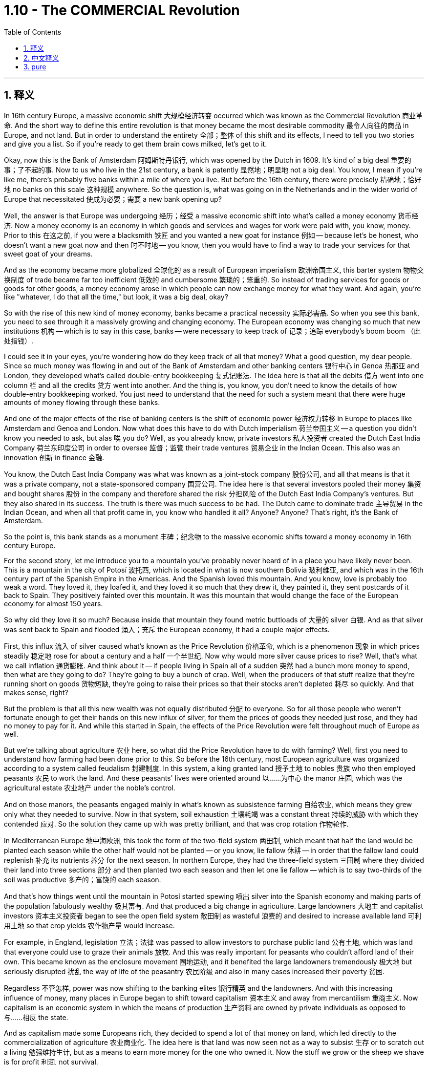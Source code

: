 
= 1.10 - The COMMERCIAL Revolution
:toc: left
:toclevels: 3
:sectnums:
:stylesheet: myAdocCss.css

'''

== 释义

In 16th century Europe, a massive economic shift 大规模经济转变 occurred which was known as the Commercial Revolution 商业革命. And the short way to define this entire revolution is that money became the most desirable commodity 最令人向往的商品 in Europe, and not land. But in order to understand the entirety 全部；整体 of this shift and its effects, I need to tell you two stories and give you a list. So if you're ready to get them brain cows milked, let's get to it. +

Okay, now this is the Bank of Amsterdam 阿姆斯特丹银行, which was opened by the Dutch in 1609. It's kind of a big deal 重要的事；了不起的事. Now to us who live in the 21st century, a bank is patently 显然地；明显地 not a big deal. You know, I mean if you're like me, there's probably five banks within a mile of where you live. But before the 16th century, there were precisely 精确地；恰好地 no banks on this scale 这种规模 anywhere. So the question is, what was going on in the Netherlands and in the wider world of Europe that necessitated 使成为必要；需要 a new bank opening up? +

Well, the answer is that Europe was undergoing 经历；经受 a massive economic shift into what's called a money economy 货币经济. Now a money economy is an economy in which goods and services and wages for work were paid with, you know, money. Prior to this 在这之前, if you were a blacksmith 铁匠 and you wanted a new goat for instance 例如 -- because let's be honest, who doesn't want a new goat now and then 时不时地 -- you know, then you would have to find a way to trade your services for that sweet goat of your dreams. +

And as the economy became more globalized 全球化的 as a result of European imperialism 欧洲帝国主义, this barter system 物物交换制度 of trade became far too inefficient 低效的 and cumbersome 繁琐的；笨重的. So instead of trading services for goods or goods for other goods, a money economy arose in which people can now exchange money for what they want. And again, you're like "whatever, I do that all the time," but look, it was a big deal, okay? +

So with the rise of this new kind of money economy, banks became a practical necessity 实际必需品. So when you see this bank, you need to see through it a massively growing and changing economy. The European economy was changing so much that new institutions 机构 -- which is to say in this case, banks -- were necessary to keep track of 记录；追踪 everybody's boom boom （此处指钱）. +

I could see it in your eyes, you're wondering how do they keep track of all that money? What a good question, my dear people. Since so much money was flowing in and out of the Bank of Amsterdam and other banking centers 银行中心 in Genoa 热那亚 and London, they developed what's called double-entry bookkeeping 复式记账法. The idea here is that all the debits 借方 went into one column 栏 and all the credits 贷方 went into another. And the thing is, you know, you don't need to know the details of how double-entry bookkeeping worked. You just need to understand that the need for such a system meant that there were huge amounts of money flowing through these banks. +

And one of the major effects of the rise of banking centers is the shift of economic power 经济权力转移 in Europe to places like Amsterdam and Genoa and London. Now what does this have to do with Dutch imperialism 荷兰帝国主义 -- a question you didn't know you needed to ask, but alas 唉 you do? Well, as you already know, private investors 私人投资者 created the Dutch East India Company 荷兰东印度公司 in order to oversee 监督；监管 their trade ventures 贸易企业 in the Indian Ocean. This also was an innovation 创新 in finance 金融. +

You know, the Dutch East India Company was what was known as a joint-stock company 股份公司, and all that means is that it was a private company, not a state-sponsored company 国营公司. The idea here is that several investors pooled their money 集资 and bought shares 股份 in the company and therefore shared the risk 分担风险 of the Dutch East India Company's ventures. But they also shared in its success. The truth is there was much success to be had. The Dutch came to dominate trade 主导贸易 in the Indian Ocean, and when all that profit came in, you know who handled it all? Anyone? Anyone? That's right, it's the Bank of Amsterdam. +

So the point is, this bank stands as a monument 丰碑；纪念物 to the massive economic shifts toward a money economy in 16th century Europe. +

For the second story, let me introduce you to a mountain you've probably never heard of in a place you have likely never been. This is a mountain in the city of Potosí 波托西, which is located in what is now southern Bolivia 玻利维亚, and which was in the 16th century part of the Spanish Empire in the Americas. And the Spanish loved this mountain. And you know, love is probably too weak a word. They loved it, they loafed it, and they loved it so much that they drew it, they painted it, they sent postcards of it back to Spain. They positively fainted over this mountain. It was this mountain that would change the face of the European economy for almost 150 years. +

So why did they love it so much? Because inside that mountain they found metric buttloads of 大量的 silver 白银. And as that silver was sent back to Spain and flooded 涌入；充斥 the European economy, it had a couple major effects. +

First, this influx 流入 of silver caused what's known as the Price Revolution 价格革命, which is a phenomenon 现象 in which prices steadily 稳定地 rose for about a century and a half 一个半世纪. Now why would more silver cause prices to rise? Well, that's what we call inflation 通货膨胀. And think about it -- if people living in Spain all of a sudden 突然 had a bunch more money to spend, then what are they going to do? They're going to buy a bunch of crap. Well, when the producers of that stuff realize that they're running short on goods 货物短缺, they're going to raise their prices so that their stocks aren't depleted 耗尽 so quickly. And that makes sense, right? +

But the problem is that all this new wealth was not equally distributed 分配 to everyone. So for all those people who weren't fortunate enough to get their hands on this new influx of silver, for them the prices of goods they needed just rose, and they had no money to pay for it. And while this started in Spain, the effects of the Price Revolution were felt throughout much of Europe as well. +

But we're talking about agriculture 农业 here, so what did the Price Revolution have to do with farming? Well, first you need to understand how farming had been done prior to this. So before the 16th century, most European agriculture was organized according to a system called feudalism 封建制度. In this system, a king granted land 授予土地 to nobles 贵族 who then employed peasants 农民 to work the land. And these peasants' lives were oriented around 以……为中心 the manor 庄园, which was the agricultural estate 农业地产 under the noble's control. +

And on those manors, the peasants engaged mainly in what's known as subsistence farming 自给农业, which means they grew only what they needed to survive. Now in that system, soil exhaustion 土壤耗竭 was a constant threat 持续的威胁 with which they contended 应对. So the solution they came up with was pretty brilliant, and that was crop rotation 作物轮作. +

In Mediterranean Europe 地中海欧洲, this took the form of the two-field system 两田制, which meant that half the land would be planted each season while the other half would not be planted -- or you know, lie fallow 休耕 -- in order that the fallow land could replenish 补充 its nutrients 养分 for the next season. In northern Europe, they had the three-field system 三田制 where they divided their land into three sections 部分 and then planted two each season and then let one lie fallow -- which is to say two-thirds of the soil was productive 多产的；富饶的 each season. +

And that's how things went until the mountain in Potosí started spewing 喷出 silver into the Spanish economy and making parts of the population fabulously wealthy 极其富有. And that produced a big change in agriculture. Large landowners 大地主 and capitalist investors 资本主义投资者 began to see the open field system 敞田制 as wasteful 浪费的 and desired to increase available land 可利用土地 so that crop yields 农作物产量 would increase. +

For example, in England, legislation 立法；法律 was passed to allow investors to purchase public land 公有土地, which was land that everyone could use to graze their animals 放牧. And this was really important for peasants who couldn't afford land of their own. This became known as the enclosure movement 圈地运动, and it benefited the large landowners tremendously 极大地 but seriously disrupted 扰乱 the way of life of the peasantry 农民阶级 and also in many cases increased their poverty 贫困. +

Regardless 不管怎样, power was now shifting to the banking elites 银行精英 and the landowners. And with this increasing influence of money, many places in Europe began to shift toward capitalism 资本主义 and away from mercantilism 重商主义. Now capitalism is an economic system in which the means of production 生产资料 are owned by private individuals as opposed to 与……相反 the state. +

And as capitalism made some Europeans rich, they decided to spend a lot of that money on land, which led directly to the commercialization of agriculture 农业商业化. The idea here is that land was now seen not as a way to subsist 生存 or to scratch out a living 勉强维持生计, but as a means to earn more money for the one who owned it. Now the stuff we grow or the sheep we shave is for profit 利润, not survival. +

Now as I mentioned, that created a great deal of hardship 艰难；困苦 for the peasantry in these places, and that leads me to a list. The first effect of the Commercial Revolution was the rise of a new economic elite 经济精英. For example, in France you saw the rise of the nobles of the robe 穿袍贵族. Remember that prior to this, titles of nobility 贵族头衔 were connected to land, and basically the only way you could become a noble was by being born into the family. But in France, these nobles of the robe were those who didn't have any nobility in their blood but could afford to sort of, you know, buy their way into nobility 花钱获得贵族身份. +

The second effect of the Commercial Revolution was the increasing freedom of serfs 农奴, which is to say peasants who work the land. In feudal periods 封建时期, serfs were basically bound to the land 被束缚在土地上 and lived at the pleasure of the nobility 贵族的意愿. But with the movement towards the commercialization of agriculture, many of these peasants were cut free of the feudal arrangement 封建安排. Now that wasn't necessarily a good thing in all cases, but I'll save that for the next point. +

Regardless, this increasing freedom for serfs was mainly a phenomenon 现象 in western Europe, while in the east, serfdom 农奴制 became more entrenched 根深蒂固的. Over in the east, nobles clamped down on 压制；取缔 serfdom and even went so far as to 甚至 restrict the rights of serfs 限制农奴权利 in order to consolidate their power 巩固权力. This led in many cases to peasant revolts 农民起义, but they were usually put down 镇压 by the landed nobility 贵族地主. +

The third effect of the Commercial Revolution was urban migration 城市移民. Now that all these peasants are being cut free from the land, many of them migrated to cities looking for work. And as these migrants poured into 涌入 the cities, they put strain on 对……造成压力 the city's resources 资源. Old buildings were subdivided 细分 into small apartments and then crammed full of 挤满 people. And those conditions caused deadly diseases like the plague 瘟疫 and tuberculosis 肺结核 to spread rapidly. Additionally 此外, with all these new people, there were not nearly enough jobs for everyone, and so urban poverty 城市贫困 became a real problem. +

And finally, the fourth effect of the Commercial Revolution was a change in family patterns 家庭模式. After the Black Death 黑死病 in which more than 20 million people died, Europe needed to repopulate 重新繁衍人口, so the rate of marriage 结婚率 began to rise and people were getting married younger as well. However, during the Little Ice Age 小冰河期 which began around 1300, the malnutrition 营养不良 and disease caused by the scarcity of food 食物短缺 caused many in the agricultural class 农业阶层 to have smaller families and to wait to become financially stable 经济稳定 later in life before marrying. +

And there was also a decline in multi-generational households 多代同堂家庭 as a result of late marriages. Women had fewer childbearing years 生育年限, more miscarriages 流产 and stillbirths 死产, and higher rates of infant mortality 婴儿死亡率. +

And click right here to grab my AP Euro review pack, which has everything you need to get an A in your class and a 5 on your exam in May. If you need more help with Unit 1, then this playlist right here is the bee's knees （非正式）出类拔萃的, as nobody says. I'll see you in Unit 2. Heimler out. +

'''

== 中文释义

在16世纪的欧洲，发生了一场大规模的经济变革，被称为商业革命（Commercial Revolution）。对这场革命的简短定义是，在欧洲，金钱成为了最令人渴望的商品，而不再是土地。但为了理解这场变革的全貌及其影响，我需要给你讲两个故事，并列出一些要点。所以，如果你准备好获取知识，那我们开始吧。  +

好的，这是阿姆斯特丹银行（Bank of Amsterdam），由荷兰人于1609年开设。这可是件大事。对于生活在21世纪的我们来说，一家银行显然不是什么大事。我的意思是，如果你像我一样，你住的一英里范围内可能就有五家银行。但在16世纪之前，任何地方都完全没有这种规模的银行。所以问题是，在荷兰以及更广泛的欧洲世界，发生了什么事情，使得开设一家新银行成为必要呢？  +

嗯，答案是欧洲正在经历一场大规模的经济转变，转变为所谓的货币经济（money economy）。货币经济是这样一种经济体系，在这个体系中，商品、服务以及工作的工资都是用货币来支付的。在此之前，如果你是一名铁匠，比如说你想要一只新山羊——老实说，谁不时不时想要一只新山羊呢——你就必须想办法用你的服务去交换你梦想中的那只可爱的山羊。  +

随着欧洲帝国主义导致经济更加全球化，这种以物易物的贸易体系变得极其低效和繁琐。所以，人们不再用服务交换商品或用商品交换其他商品，而是出现了货币经济，在这种经济体系中，人们现在可以用货币来交换他们想要的东西。再说一次，你可能会想“不管啦，我一直都是这样做的”，但是听着，这在当时可是件大事，好吗？  +

所以，随着这种新型货币经济的兴起，银行成为了一种实际的必需品。所以当你看到这家银行时，你需要透过它看到一个大规模增长和变化的经济。欧洲经济变化如此之大，以至于需要新的机构——在这种情况下就是银行——来记录每个人的财富。  +

我能从你的眼神中看出来，你在想他们是如何记录所有这些钱的呢？问得好，亲爱的朋友们。由于大量的资金流入和流出阿姆斯特丹银行以及热那亚（Genoa）和伦敦（London）的其他银行中心，他们发展出了所谓的复式记账法（double-entry bookkeeping）。其理念是，所有的借方记录在一列，所有的贷方记录在另一列。而且，你不需要知道复式记账法的具体运作细节。你只需要明白，对这样一种系统的需求意味着有大量的资金流经这些银行。  +

银行中心的兴起的一个主要影响是，欧洲的经济权力转移到了像阿姆斯特丹、热那亚和伦敦这样的地方。那么这与荷兰帝国主义（Dutch imperialism）有什么关系呢？这是一个你可能没想到需要问的问题，但其实你确实需要了解。嗯，正如你已经知道的，私人投资者创建了荷兰东印度公司（Dutch East India Company），以监督他们在印度洋（Indian Ocean）的贸易冒险。这在金融领域也是一种创新。  +

你知道，荷兰东印度公司是所谓的股份制公司（joint-stock company），这意味着它是一家私人公司，而不是国家资助的公司。其理念是，几个投资者汇集他们的资金并购买公司的股份，因此他们共同承担荷兰东印度公司冒险的风险。但他们也分享公司的成功。事实上，荷兰东印度公司取得了很大的成功。荷兰人开始主导印度洋的贸易，当所有的利润流入时，你知道是谁来处理这些利润吗？有人知道吗？没错，是阿姆斯特丹银行。  +

所以重点是，这家银行是16世纪欧洲向货币经济的大规模经济转变的一个象征。  +

对于第二个故事，让我给你介绍一座山，你可能从未听说过这座山，也可能从未去过这座山所在的地方。这是位于波托西（Potosí）市的一座山，波托西位于现在的玻利维亚（Bolivia）南部，在16世纪时是西班牙在美洲（the Spanish Empire in the Americas）的一部分。西班牙人非常喜欢这座山。而且，“喜欢”这个词可能太轻描淡写了。他们热爱这座山，非常热爱，他们绘制这座山的图画，把它画下来，还把它的明信片寄回西班牙。他们真的对这座山着迷。就是这座山在近150年的时间里改变了欧洲经济的面貌。  +

那么他们为什么这么喜欢这座山呢？因为在这座山里，他们发现了大量的白银。随着这些白银被送回西班牙并涌入欧洲经济，它产生了几个主要影响。  +

首先，白银的涌入导致了所谓的价格革命（Price Revolution），这是一种持续了大约一个半世纪的物价稳步上涨的现象。那么为什么更多的白银会导致物价上涨呢？嗯，这就是我们所说的通货膨胀（inflation）。想想看——如果生活在西班牙的人们突然有了大量的钱可以花，那么他们会怎么做呢？他们会购买大量的东西。嗯，当这些东西的生产者意识到他们的商品短缺时，他们会提高价格，这样他们的库存就不会那么快耗尽。这是有道理的，对吧？  +

但问题是，这些新财富并没有平均分配给每个人。所以对于那些没有足够幸运获得这些新涌入白银的人来说，他们所需商品的价格上涨了，而他们却没有钱来支付。而且，虽然价格革命始于西班牙，但欧洲大部分地区都感受到了它的影响。  +

但我们这里谈论的是农业，那么价格革命与农业有什么关系呢？嗯，首先你需要了解在此之前农业是如何进行的。在16世纪之前，大多数欧洲农业是按照一种叫做封建主义（feudalism）的体系来组织的。在这个体系中，国王把土地授予贵族，贵族再雇佣农民来耕种土地。这些农民的生活围绕着庄园（manor）展开，庄园是贵族控制下的农业地产。  +

在那些庄园里，农民主要从事所谓的自给农业（subsistence farming），这意味着他们只种植他们生存所需的东西。在那个体系中，土壤肥力耗尽是他们一直面临的威胁。所以他们想出的解决办法相当聪明，那就是轮作（crop rotation）。  +

在地中海欧洲，采用的是两田制（two-field system），这意味着每个季节有一半的土地会被种植，而另一半土地则休耕，这样休耕的土地可以为下一个季节补充养分。在北欧，他们采用三田制（three-field system），他们把土地分成三部分，每个季节种植两部分，然后让一部分土地休耕，也就是说每个季节有三分之二的土地是有产出的。  +

事情一直是这样，直到波托西的那座山开始向西班牙经济注入白银，并让一部分人变得极其富有。这给农业带来了巨大的变化。大土地所有者和资本主义投资者开始认为敞田制（open field system）很浪费，并希望增加可利用的土地，这样农作物产量就会增加。  +

例如，在英国，通过了一项立法，允许投资者购买公共土地，这些土地是每个人都可以用来放牧的土地。这对那些买不起自己土地的农民来说非常重要。这被称为圈地运动（enclosure movement），它极大地有利于大土地所有者，但严重扰乱了农民的生活方式，在很多情况下还加剧了他们的贫困。  +

不管怎样，权力现在转移到了银行精英和土地所有者手中。随着金钱影响力的增加，欧洲的许多地方开始从重商主义（mercantilism）转向资本主义（capitalism）。资本主义是一种经济体系，在这个体系中，生产资料归私人所有，而不是归国家所有。  +

随着资本主义让一些欧洲人变得富有，他们决定把大量的钱花在土地上，这直接导致了农业的商业化（commercialization of agriculture）。其理念是，土地现在不再被视为维持生计的方式，而是土地所有者赚取更多钱的一种手段。现在我们种植的东西或我们放牧的羊都是为了盈利，而不是为了生存。  +

正如我提到的，这给这些地方的农民带来了很多困难，这就引出了我要列出的要点。商业革命的第一个影响是新的经济精英的崛起。例如，在法国，出现了穿袍贵族（nobles of the robe）的崛起。记住，在此之前，贵族头衔与土地相关，基本上你成为贵族的唯一途径就是出生在贵族家庭。但在法国，这些穿袍贵族是那些没有贵族血统，但有能力通过购买进入贵族阶层的人。  +

商业革命的第二个影响是农奴（serfs）获得了更多的自由，农奴就是耕种土地的农民。在封建时期，农奴基本上被束缚在土地上，他们的生活由贵族决定。但随着农业商业化的发展，许多这样的农民摆脱了封建束缚。不过，这在所有情况下不一定是件好事，关于这一点我会在后面讲到。  +

不管怎样，农奴获得更多自由主要是西欧的现象，而在东欧，农奴制变得更加根深蒂固。在东欧，贵族加强了对农奴制的控制，甚至进一步限制农奴的权利，以巩固他们的权力。这在很多情况下导致了农民起义，但通常会被地主贵族镇压下去。  +

商业革命的第三个影响是城市移民（urban migration）。既然所有这些农民都从土地上解放出来，他们中的许多人迁移到城市寻找工作。随着这些移民涌入城市，他们给城市资源带来了压力。旧建筑被分割成小公寓，里面挤满了人。这些条件导致像瘟疫（plague）和肺结核（tuberculosis）这样致命的疾病迅速传播。此外，有了这么多新人口，却没有足够的工作岗位，所以城市贫困成为了一个真正的问题。  +

最后，商业革命的第四个影响是家庭模式的变化。在黑死病（Black Death）导致超过2000万人死亡之后，欧洲需要重新增加人口，所以结婚率开始上升，人们结婚的年龄也变小了。然而，在大约1300年开始的小冰期（Little Ice Age）期间，食物短缺导致的营养不良和疾病使得许多农业阶层的人组建更小的家庭，并且在生活经济稳定之后才结婚。  +

点击这里获取我的美国大学预修课程欧洲历史复习资料包，它包含了你在课堂上取得A以及在五月份的考试中获得5分所需要的一切。如果你在第一单元需要更多帮助，那么这个播放列表非常棒，虽然没人这么说。我们第二单元见。海姆勒下线了。  +

'''

== pure

In 16th century Europe, a massive economic shift occurred which was known as the Commercial Revolution. And the short way to define this entire revolution is that money became the most desirable commodity in Europe, and not land. But in order to understand the entirety of this shift and its effects, I need to tell you two stories and give you a list. So if you're ready to get them brain cows milked, let's get to it.

Okay, now this is the Bank of Amsterdam, which was opened by the Dutch in 1609. It's kind of a big deal. Now to us who live in the 21st century, a bank is patently not a big deal. You know, I mean if you're like me, there's probably five banks within a mile of where you live. But before the 16th century, there were precisely no banks on this scale anywhere. So the question is, what was going on in the Netherlands and in the wider world of Europe that necessitated a new bank opening up?

Well, the answer is that Europe was undergoing a massive economic shift into what's called a money economy. Now a money economy is an economy in which goods and services and wages for work were paid with, you know, money. Prior to this, if you were a blacksmith and you wanted a new goat for instance -- because let's be honest, who doesn't want a new goat now and then -- you know, then you would have to find a way to trade your services for that sweet goat of your dreams.

And as the economy became more globalized as a result of European imperialism, this barter system of trade became far too inefficient and cumbersome. So instead of trading services for goods or goods for other goods, a money economy arose in which people can now exchange money for what they want. And again, you're like "whatever, I do that all the time," but look, it was a big deal, okay?

So with the rise of this new kind of money economy, banks became a practical necessity. So when you see this bank, you need to see through it a massively growing and changing economy. The European economy was changing so much that new institutions -- which is to say in this case, banks -- were necessary to keep track of everybody's boom boom.

I could see it in your eyes, you're wondering how do they keep track of all that money? What a good question, my dear people. Since so much money was flowing in and out of the Bank of Amsterdam and other banking centers in Genoa and London, they developed what's called double-entry bookkeeping. The idea here is that all the debits went into one column and all the credits went into another. And the thing is, you know, you don't need to know the details of how double-entry bookkeeping worked. You just need to understand that the need for such a system meant that there were huge amounts of money flowing through these banks.

And one of the major effects of the rise of banking centers is the shift of economic power in Europe to places like Amsterdam and Genoa and London. Now what does this have to do with Dutch imperialism -- a question you didn't know you needed to ask, but alas you do? Well, as you already know, private investors created the Dutch East India Company in order to oversee their trade ventures in the Indian Ocean. This also was an innovation in finance.

You know, the Dutch East India Company was what was known as a joint-stock company, and all that means is that it was a private company, not a state-sponsored company. The idea here is that several investors pooled their money and bought shares in the company and therefore shared the risk of the Dutch East India Company's ventures. But they also shared in its success. The truth is there was much success to be had. The Dutch came to dominate trade in the Indian Ocean, and when all that profit came in, you know who handled it all? Anyone? Anyone? That's right, it's the Bank of Amsterdam.

So the point is, this bank stands as a monument to the massive economic shifts toward a money economy in 16th century Europe.

For the second story, let me introduce you to a mountain you've probably never heard of in a place you have likely never been. This is a mountain in the city of Potosí, which is located in what is now southern Bolivia, and which was in the 16th century part of the Spanish Empire in the Americas. And the Spanish loved this mountain. And you know, love is probably too weak a word. They loved it, they loafed it, and they loved it so much that they drew it, they painted it, they sent postcards of it back to Spain. They positively fainted over this mountain. It was this mountain that would change the face of the European economy for almost 150 years.

So why did they love it so much? Because inside that mountain they found metric buttloads of silver. And as that silver was sent back to Spain and flooded the European economy, it had a couple major effects.

First, this influx of silver caused what's known as the Price Revolution, which is a phenomenon in which prices steadily rose for about a century and a half. Now why would more silver cause prices to rise? Well, that's what we call inflation. And think about it -- if people living in Spain all of a sudden had a bunch more money to spend, then what are they going to do? They're going to buy a bunch of crap. Well, when the producers of that stuff realize that they're running short on goods, they're going to raise their prices so that their stocks aren't depleted so quickly. And that makes sense, right?

But the problem is that all this new wealth was not equally distributed to everyone. So for all those people who weren't fortunate enough to get their hands on this new influx of silver, for them the prices of goods they needed just rose, and they had no money to pay for it. And while this started in Spain, the effects of the Price Revolution were felt throughout much of Europe as well.

But we're talking about agriculture here, so what did the Price Revolution have to do with farming? Well, first you need to understand how farming had been done prior to this. So before the 16th century, most European agriculture was organized according to a system called feudalism. In this system, a king granted land to nobles who then employed peasants to work the land. And these peasants' lives were oriented around the manor, which was the agricultural estate under the noble's control.

And on those manors, the peasants engaged mainly in what's known as subsistence farming, which means they grew only what they needed to survive. Now in that system, soil exhaustion was a constant threat with which they contended. So the solution they came up with was pretty brilliant, and that was crop rotation.

In Mediterranean Europe, this took the form of the two-field system, which meant that half the land would be planted each season while the other half would not be planted -- or you know, lie fallow -- in order that the fallow land could replenish its nutrients for the next season. In northern Europe, they had the three-field system where they divided their land into three sections and then planted two each season and then let one lie fallow -- which is to say two-thirds of the soil was productive each season.

And that's how things went until the mountain in Potosí started spewing silver into the Spanish economy and making parts of the population fabulously wealthy. And that produced a big change in agriculture. Large landowners and capitalist investors began to see the open field system as wasteful and desired to increase available land so that crop yields would increase.

For example, in England, legislation was passed to allow investors to purchase public land, which was land that everyone could use to graze their animals. And this was really important for peasants who couldn't afford land of their own. This became known as the enclosure movement, and it benefited the large landowners tremendously but seriously disrupted the way of life of the peasantry and also in many cases increased their poverty.

Regardless, power was now shifting to the banking elites and the landowners. And with this increasing influence of money, many places in Europe began to shift toward capitalism and away from mercantilism. Now capitalism is an economic system in which the means of production are owned by private individuals as opposed to the state.

And as capitalism made some Europeans rich, they decided to spend a lot of that money on land, which led directly to the commercialization of agriculture. The idea here is that land was now seen not as a way to subsist or to scratch out a living, but as a means to earn more money for the one who owned it. Now the stuff we grow or the sheep we shave is for profit, not survival.

Now as I mentioned, that created a great deal of hardship for the peasantry in these places, and that leads me to a list. The first effect of the Commercial Revolution was the rise of a new economic elite. For example, in France you saw the rise of the nobles of the robe. Remember that prior to this, titles of nobility were connected to land, and basically the only way you could become a noble was by being born into the family. But in France, these nobles of the robe were those who didn't have any nobility in their blood but could afford to sort of, you know, buy their way into nobility.

The second effect of the Commercial Revolution was the increasing freedom of serfs, which is to say peasants who work the land. In feudal periods, serfs were basically bound to the land and lived at the pleasure of the nobility. But with the movement towards the commercialization of agriculture, many of these peasants were cut free of the feudal arrangement. Now that wasn't necessarily a good thing in all cases, but I'll save that for the next point.

Regardless, this increasing freedom for serfs was mainly a phenomenon in western Europe, while in the east, serfdom became more entrenched. Over in the east, nobles clamped down on serfdom and even went so far as to restrict the rights of serfs in order to consolidate their power. This led in many cases to peasant revolts, but they were usually put down by the landed nobility.

The third effect of the Commercial Revolution was urban migration. Now that all these peasants are being cut free from the land, many of them migrated to cities looking for work. And as these migrants poured into the cities, they put strain on the city's resources. Old buildings were subdivided into small apartments and then crammed full of people. And those conditions caused deadly diseases like the plague and tuberculosis to spread rapidly. Additionally, with all these new people, there were not nearly enough jobs for everyone, and so urban poverty became a real problem.

And finally, the fourth effect of the Commercial Revolution was a change in family patterns. After the Black Death in which more than 20 million people died, Europe needed to repopulate, so the rate of marriage began to rise and people were getting married younger as well. However, during the Little Ice Age which began around 1300, the malnutrition and disease caused by the scarcity of food caused many in the agricultural class to have smaller families and to wait to become financially stable later in life before marrying.

And there was also a decline in multi-generational households as a result of late marriages. Women had fewer childbearing years, more miscarriages and stillbirths, and higher rates of infant mortality.

And click right here to grab my AP Euro review pack, which has everything you need to get an A in your class and a 5 on your exam in May. If you need more help with Unit 1, then this playlist right here is the bee's knees, as nobody says. I'll see you in Unit 2. Heimler out.

'''